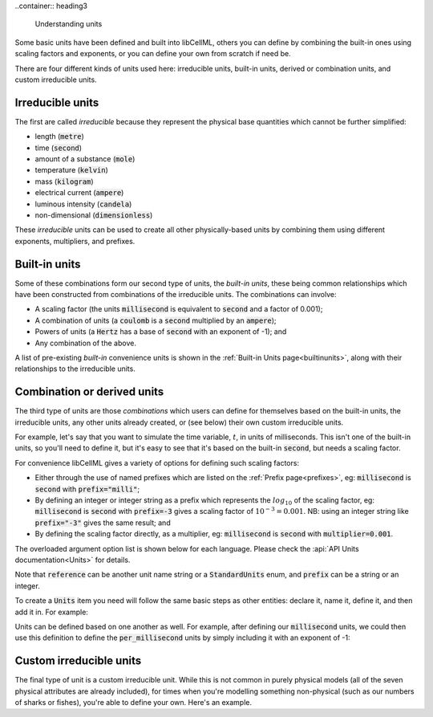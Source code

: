 .. _aside_units:

..container:: heading3

    Understanding units

Some basic units have been defined and built into libCellML, others you can define by combining the built-in ones using scaling factors and exponents, or you can define your own from scratch if need be.

There are four different kinds of units used here: irreducible units, built-in units, derived or combination units, and custom irreducible units.

Irreducible units
~~~~~~~~~~~~~~~~~
The first are called *irreducible* because they represent the physical base quantities which cannot be further simplified:

- length (:code:`metre`)
- time (:code:`second`)
- amount of a substance (:code:`mole`)
- temperature (:code:`kelvin`)
- mass (:code:`kilogram`)
- electrical current (:code:`ampere`)
- luminous intensity (:code:`candela`)
- non-dimensional (:code:`dimensionless`)

These *irreducible* units can be used to create all other physically-based units by combining them using different exponents, multipliers, and prefixes.

Built-in units
~~~~~~~~~~~~~~
Some of these combinations form our second type of units, the *built-in units*, these being common relationships which have been constructed from combinations of the irreducible units.
The combinations can involve:

- A scaling factor (the units :code:`millisecond` is equivalent to
  :code:`second` and a factor of 0.001);
- A combination of units (a :code:`coulomb` is a :code:`second` multiplied by
  an :code:`ampere`);
- Powers of units (a :code:`Hertz` has a base of :code:`second` with an
  exponent of -1); and
- Any combination of the above.

A list of pre-existing *built-in* convenience units is shown in the :ref:`Built-in Units page<builtinunits>`, along with their relationships to the irreducible units.

Combination or derived units
~~~~~~~~~~~~~~~~~~~~~~~~~~~~
The third type of units are those *combinations* which users can define for themselves based on the built-in units, the irreducible units, any other units already created, or (see below) their own custom irreducible units.

For example, let's say that you want to simulate the time variable, :math:`t`, in units of milliseconds.
This isn't one of the built-in units, so you'll need to define it, but it's easy to see that it's based on the built-in :code:`second`, but needs a scaling factor.

For convenience libCellML gives a variety of options for defining such scaling factors:

-  Either through the use of named prefixes which are listed on the :ref:`Prefix page<prefixes>`, eg: :code:`millisecond` is :code:`second` with :code:`prefix="milli"`;
-  By defining an integer or integer string as a prefix which represents the :math:`log_{10}` of the scaling factor, eg: :code:`millisecond` is :code:`second` with :code:`prefix=-3` gives a scaling factor of :math:`10^{-3}=0.001`.
   NB: using an integer string like :code:`prefix="-3"` gives the same result; and
-  By defining the scaling factor directly, as a multiplier, eg: :code:`millisecond` is :code:`second` with :code:`multiplier=0.001`.

The overloaded argument option list is shown below for each language.
Please check the :api:`API Units documentation<Units>` for details.

.. tabs::

    .. code-tab:: cpp

        void addUnit(const std::string &reference, const std::string &prefix, double exponent = 1.0,
                    double multiplier = 1.0, const std::string &id = "");

        void addUnit(const std::string &reference, Prefix prefix, double exponent = 1.0,
                    double multiplier = 1.0, const std::string &id = "");

        void addUnit(const std::string &reference, int prefix, double exponent,
                    double multiplier = 1.0, const std::string &id = "");

        void addUnit(const std::string &reference, double exponent, const std::string &id = "");

        void addUnit(const std::string &reference);

    .. code-tab:: python

        addUnit(reference, prefix, exponent=1, multiplier=1)
        addUnit(reference, exponent)
        addUnit(reference)

Note that :code:`reference` can be another unit name string or a :code:`StandardUnits` enum, and :code:`prefix` can be a string or an integer.

To create a :code:`Units` item you need will follow the same basic steps as other entities: declare it, name it, define it, and then add it in.
For example:

.. tabs::

    .. code-tab:: cpp

        // Declare, name, and define a "millisecond" unit pointer.
        auto ms = libcellml::Units::create("millisecond");

        // The manner of specification here is agnostic: all three definitions are identical.
        ms->addUnit("second", "milli");  // reference unit and built-in prefix
        // OR
        ms->addUnit("second", 1.0, -3);  // reference unit, multiplier, exponent
        // OR
        ms->addUnit("second", 1.0, 0, 0.001);  // reference unit, multiplier, exponent

    .. code-tab:: python

        from libcellml import Units

        # Declare, name, and define a "millisecond" unit pointer.
        ms = Units("millisecond")

        # The manner of specification here is agnostic: all three definitions are identical.
        ms.addUnit("second", "milli")          # reference unit and built-in prefix
        # OR
        ms.addUnit("second", -3, 0.001)        # reference unit, exponent, multiplier
        # OR
        ms.addUnit("second", 1, 1.0, 0.01)     # reference unit, prefix, exponent, multiplier

Units can be defined based on one another as well.
For example, after defining our :code:`millisecond` units, we could then use this definition to define the :code:`per_millisecond` units by simply including it with an exponent of -1:

.. tabs:: 

    .. code-tab:: cpp

        // Define a per_millisecond unit based on millisecond^-1:
        per_ms->addUnit(ms, -1.0);

    .. code-tab:: python

        # Defining a per_millisecond unit based on millisecond^-1.
        per_ms.addUnit(ms, -1.0)  # reference unit, exponent

Custom irreducible units
~~~~~~~~~~~~~~~~~~~~~~~~
The final type of unit is a custom irreducible unit.
While this is not common in purely physical models (all of the seven physical attributes are already included), for times when you're modelling something non-physical (such as our numbers of sharks or fishes), you're able to define your own.
Here's an example.

.. tabs:: 

    .. code-tab:: cpp

        // Create a custom irreducible unit named "banana".
        auto uBanana = libcellml::Units::create("banana");

        // Note that when a UnitsPtr is defined with a name only (that is, without any
        // calls to the addUnit(...) function), it is effectively irreducible.

        // Create a new compound unit based on the "banana" unit above.
        auto uBunchOfBananas = libcellml::Units::create("bunch_of_bananas");
        u2->addUnit("banana", 5.0);  // include bananas^5 in the bunch_of_bananas unit

    .. code-tab:: python

        from libcellml import Units

        # Create a custom irreducible unit named "banana".
        uBanana = Units("banana")

        # Note that when a Units is defined with a name only, it is effectively irreducible.

        # Create a new compound unit based on the "banana" unit above.
        uBunchOfBananas = Units("bunch_of_bananas")
        uBunchOfBananas.addUnit("banana", 5.0)  # include bananas^5 in the bunch_of_bananas unit
